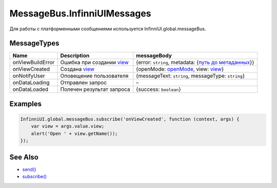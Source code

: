 MessageBus.InfinniUIMessages
============================

Для работы с платформенными сообщениями используется
InfinniUI.global.messageBus.

MessageTypes
------------

.. list-table::
   :header-rows: 1

   * - Name
     - Description
     - messageBody
   * - onViewBuildError
     - Ошибка при создании `view <../Elements/View/>`__
     - {error: ``string``, metadata: {`путь до метаданных <../Elements/LinkView/LinkView.metadata/AutoView.html>`__}}
   * - onViewCreated
     - Создана `view <../Elements/View/>`__
     - {openMode: `openMode <../Elements/LinkView/OpenMode.html>`__, view: `view <../Elements/View/>`__}
   * - onNotifyUser
     - Оповещение пользователя
     - {messageText: ``string``, messageType: ``string``}
   * - onDataLoading
     - Отправлен запрос
     - –
   * - onDataLoaded
     - Полечен результат запроса
     - {success: ``boolean``}


Examples
--------

.. code:: js

    InfinniUI.global.messageBus.subscribe('onViewCreated', function (context, args) {
        var view = args.value.view;
        alert('Open ' + view.getName());
    });

See Also
--------

-  `send() <MessageBus.send.html>`__
-  `subscribe() <MessageBus.subscribe.html>`__
